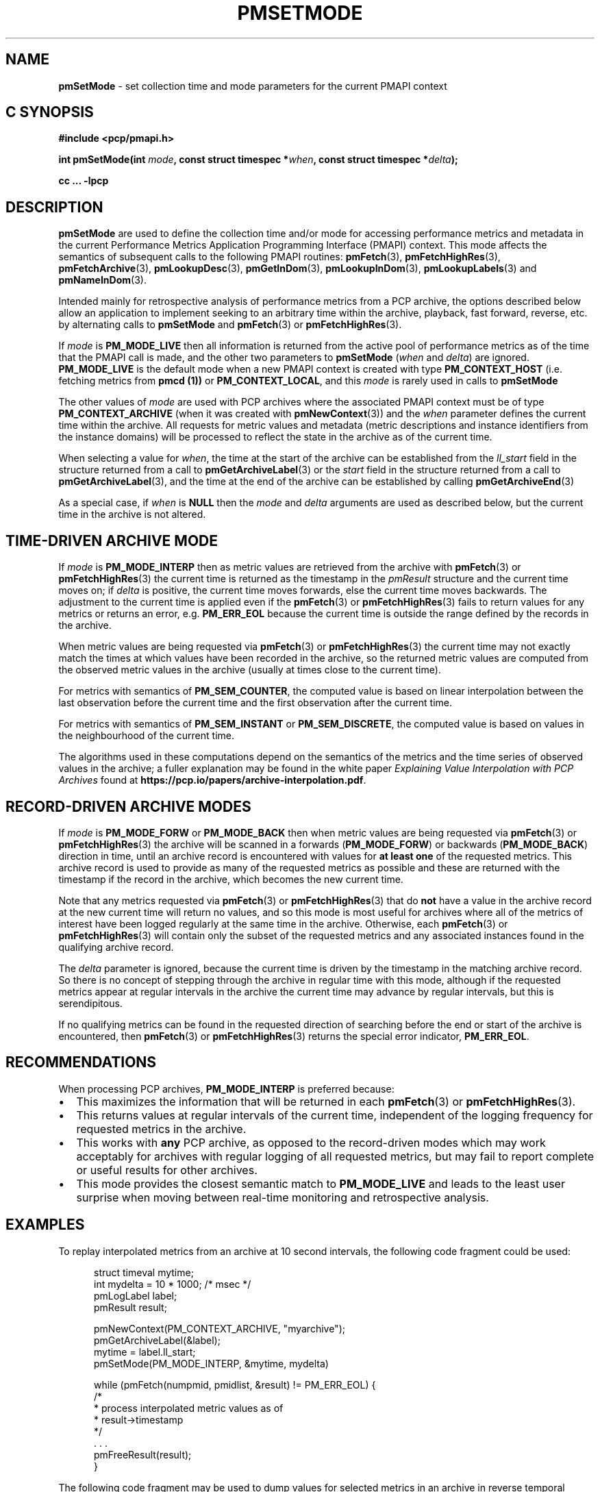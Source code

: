 '\"macro stdmacro
.\"
.\" Copyright (c) 2016 Red Hat.
.\" Copyright (c) 2000-2004 Silicon Graphics, Inc.  All Rights Reserved.
.\"
.\" This program is free software; you can redistribute it and/or modify it
.\" under the terms of the GNU General Public License as published by the
.\" Free Software Foundation; either version 2 of the License, or (at your
.\" option) any later version.
.\"
.\" This program is distributed in the hope that it will be useful, but
.\" WITHOUT ANY WARRANTY; without even the implied warranty of MERCHANTABILITY
.\" or FITNESS FOR A PARTICULAR PURPOSE.  See the GNU General Public License
.\" for more details.
.\"
.\"
.TH PMSETMODE 3 "PCP" "Performance Co-Pilot"
.SH NAME
\f3pmSetMode\f1 \- set collection time and mode parameters for the current PMAPI context
.SH "C SYNOPSIS"
.ft 3
.ad l
.hy 0
#include <pcp/pmapi.h>
.sp
int pmSetMode(int \fImode\fP,
'in +\w'int pmSetMode('u
const\ struct\ timespec\ *\fIwhen\fP,
const\ struct\ timespec\ *\fIdelta\fP);
.in
.sp
cc ... \-lpcp
.hy
.ad
.ft 1
.SH DESCRIPTION
.de CR
.ie t \f(CR\\$1\f1\\$2
.el \fI\\$1\f1\\$2
..
.B pmSetMode
are used to define the collection time and/or mode for accessing
performance metrics and metadata in the current
Performance Metrics Application Programming Interface (PMAPI)
context.
This mode affects the semantics of subsequent calls to the following
PMAPI routines:
.BR pmFetch (3),
.BR pmFetchHighRes (3),
.BR pmFetchArchive (3),
.BR pmLookupDesc (3),
.BR pmGetInDom (3),
.BR pmLookupInDom (3),
.BR pmLookupLabels (3)
and
.BR pmNameInDom (3).
.PP
Intended mainly for retrospective analysis of performance metrics
from a PCP archive, the
options described below allow an application to implement seeking to an arbitrary
time within the archive, playback, fast forward, reverse,
etc. by alternating calls
to
.B pmSetMode
and
.BR pmFetch (3)
or
.BR pmFetchHighRes (3).
.PP
If
.I mode
is
.B PM_MODE_LIVE
then all information is returned from the active pool of performance metrics
as of the time that the PMAPI call is made, and the other two parameters to
.B pmSetMode
(\c
.I when
and
.IR delta )
are ignored.
.B PM_MODE_LIVE
is the default mode when a new PMAPI context is created with type
.B PM_CONTEXT_HOST
(i.e. fetching metrics from
.B pmcd (1))
or
.BR PM_CONTEXT_LOCAL ,
and this
.I mode
is rarely used in calls to
.B pmSetMode
.PP
The other values of
.I mode
are used with PCP archives where the associated PMAPI context must be of type
.B PM_CONTEXT_ARCHIVE
(when it was created
with
.BR pmNewContext (3))
and the
.I when
parameter defines the current time within the archive.
All requests for metric values and metadata (metric
descriptions and instance identifiers from the instance domains) will be
processed to reflect the state in the archive as of the current time.
.PP
When selecting a value for
.IR when ,
the time at the start of the archive can be established from
the
.CR ll_start
field in the structure returned from a call to
.BR pmGetArchiveLabel (3)
or
the
.CR start
field in the structure returned from a call to
.BR pmGetArchiveLabel (3),
and the time at the end of the archive can be established by calling
.BR pmGetArchiveEnd (3)
.PP
As a special case, if
.I when
is
.B NULL
then the
.I mode
and
.I delta
arguments are used as described below, but the current time in the archive
is not altered.
.SH "TIME-DRIVEN ARCHIVE MODE"
If
.I mode
is
.B PM_MODE_INTERP
then as metric values are retrieved from the archive with
.BR pmFetch (3)
or
.BR pmFetchHighRes (3)
the current time is returned as the timestamp in the
.CR pmResult
structure and
the current time moves on; if
.I delta
is positive, the current time moves forwards, else the current
time moves backwards.
The adjustment to the current time is applied even if the
.BR pmFetch (3)
or
.BR pmFetchHighRes (3)
fails to return values for any metrics or returns an error,
e.g. \c
.B PM_ERR_EOL
because the current time is outside the range defined by
the records in the archive.
.PP
When metric values are being requested via
.BR pmFetch (3)
or
.BR pmFetchHighRes (3)
the current time may
not exactly match the times at which values have been recorded in the
archive, so the returned metric values
are computed from the observed metric values
in the archive (usually at times close to the current time).
.PP
For metrics with semantics of
.BR PM_SEM_COUNTER ,
the computed value is based
on linear interpolation between the last observation before
the current time and the first
observation after the current time.
.PP
For metrics with semantics of
.B PM_SEM_INSTANT
or
.BR PM_SEM_DISCRETE ,
the computed value is based on values in the neighbourhood of the current time.
.PP
The algorithms used in these computations depend on the semantics
of the metrics and the time series of observed values in the archive; a fuller
explanation may be found in the white paper
.I "Explaining Value Interpolation with PCP Archives"
found at
.BR https://pcp.io/papers/archive-interpolation.pdf .
.SH "RECORD-DRIVEN ARCHIVE MODES"
If
.I mode
is
.B PM_MODE_FORW
or
.B PM_MODE_BACK
then when metric values are being requested via
.BR pmFetch (3)
or
.BR pmFetchHighRes (3)
the archive will be scanned in a forwards (\c
.BR PM_MODE_FORW )
or backwards (\c
.BR PM_MODE_BACK )
direction in time, until an archive record is
encountered with values for
.B "at least one"
of the requested metrics.
This archive record is used to provide as many of
the requested metrics as possible and these are
returned with the timestamp if the record in the archive, which becomes the
new current time.
.PP
Note that any metrics requested via
.BR pmFetch (3)
or
.BR pmFetchHighRes (3)
that do
.B not
have a value in the archive record at the
new current time will return no values, and so this mode is most useful for
archives where all of the metrics of interest have been logged regularly
at the same time in the archive.
Otherwise, each
.BR pmFetch (3)
or
.BR pmFetchHighRes (3)
will contain only the subset of the requested metrics and any associated
instances found in the
qualifying archive record.
.PP
The
.I delta
parameter is ignored, because the current time is driven by the
timestamp in the matching archive record.
So there is no concept
of stepping through the archive in regular time with this mode,
although if the requested metrics appear at regular intervals
in the archive the current time may advance by regular intervals,
but this is serendipitous.
.PP
If no qualifying metrics can be found in the requested direction of searching
before the end or start of the archive is encountered, then
.BR pmFetch (3)
or
.BR pmFetchHighRes (3)
returns the special error indicator,
.BR PM_ERR_EOL .
.SH RECOMMENDATIONS
When processing PCP archives,
.B PM_MODE_INTERP
is preferred because:
.IP \(bu 2n
This maximizes the information that will be returned
in each
.BR pmFetch (3)
or
.BR pmFetchHighRes (3).
.IP \(bu 2n
This returns values at regular intervals of the current time, independent
of the logging frequency for requested metrics in the archive.
.IP \(bu 2n
This works with
.B any
PCP archive, as opposed to the record-driven modes which may work
acceptably for archives with regular logging of all requested metrics,
but may fail to report complete or useful results for other archives.
.IP \(bu 2n
This mode provides the closest semantic match to
.B PM_MODE_LIVE
and leads to the least user surprise when moving between real-time
monitoring and retrospective analysis.
.SH EXAMPLES
To replay interpolated metrics from an archive at 10 second intervals,
the following code fragment could be used:
.PP
.ft CR
.nf
.in +0.5i
struct timeval mytime;
int mydelta = 10 * 1000;      /* msec */
pmLogLabel label;
pmResult result;

pmNewContext(PM_CONTEXT_ARCHIVE, "myarchive");
pmGetArchiveLabel(&label);
mytime = label.ll_start;
pmSetMode(PM_MODE_INTERP, &mytime, mydelta)

while (pmFetch(numpmid, pmidlist, &result) != PM_ERR_EOL) {
    /*
     * process interpolated metric values as of
     * result->timestamp
     */
    \&. . .
    pmFreeResult(result);
}
.in
.fi
.ft 1
.PP
The following code fragment may be used to dump values
for selected metrics in an
archive in reverse temporal sequence.
.PP
.ft CR
.nf
.in +0.5i
struct timespec mytime;
pmResult result;

pmNewContext(PM_CONTEXT_ARCHIVE, "myarchive");
pmGetArchiveEnd(&mytime);
pmSetMode(PM_MODE_BACK, &mytime, NULL);

while (pmFetch(npmid, pmidlist, &result) != PM_ERR_EOL) {
    /*
     * process logged metric values as of result->timestamp
     */
    \&. . .
    pmFreeResult(result);
}
.in
.ft 1
.SH COMPATIBILITY
Prior to PCP 7.0 the
.I when
argument was a \f(CRstruct timeval\fP
and the
.I delta
argument was an \f(CRint\fP (in units of milliseconds).
To support PMAPI transition, the old interface and semantics can be
used if applications are recompiled with
.BR \-DPMAPI_VERSION=2 .
.PP
For a time in PCP 6.x there was a
routine with the same semantics as the current
.B pmSetMode
called
.B pmSetModeHighRes
although this is now deprecated and compile-time support for
.B pmSetModeHighRes
will be removed in a future release.
.SH DIAGNOSTICS
.IP \f3PM_ERR_MODE\f1
The
.I mode
parameter is invalid
.SH "SEE ALSO"
.BR pmcd (1),
.BR PMAPI (3),
.BR pmFetch (3),
.BR pmFetchArchive (3),
.BR pmFetchHighRes (3),
.BR pmGetArchiveEnd (3),
.BR pmGetArchiveLabel (3),
.BR pmGetInDom (3),
.BR pmLookupDesc (3),
.BR pmLookupInDom (3),
.BR pmLookupLabels (3),
.BR pmNameInDom (3)
and
.BR pmNewContext (3).

.\" control lines for scripts/man-spell
.\" +ok+ PM_TIME_XXXX
.\" +ok+ myarchive pmidlist mydelta mytime npmid mtime abs {from example C code}
.\" +ok+ pdf {from URL}

